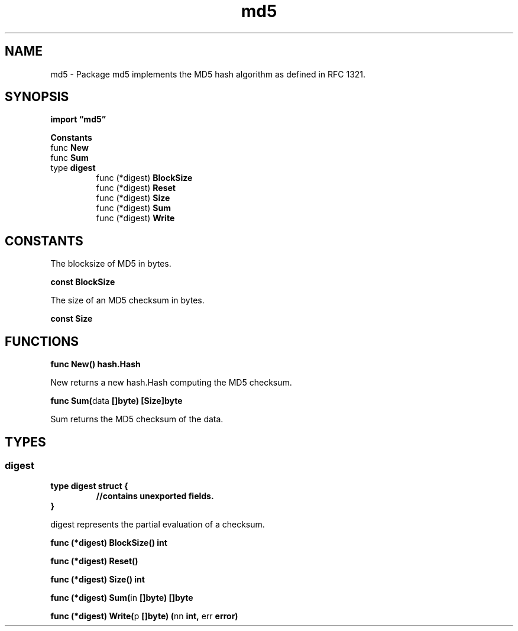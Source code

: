 .\"    Automatically generated by mango(1)
.TH "md5" 3 "2014-11-26" "version 2014-11-26" "Go Packages"
.SH "NAME"
md5 \- Package md5 implements the MD5 hash algorithm as defined in RFC 1321.
.SH "SYNOPSIS"
.B import \*(lqmd5\(rq
.sp
.B Constants
.sp 0
.RB "func " New
.sp 0
.RB "func " Sum
.sp 0
.RB "type " digest
.sp 0
.RS
.RB "func (*digest) " BlockSize
.sp 0
.RB "func (*digest) " Reset
.sp 0
.RB "func (*digest) " Size
.sp 0
.RB "func (*digest) " Sum
.sp 0
.RB "func (*digest) " Write
.sp 0
.RE
.SH "CONSTANTS"
The blocksize of MD5 in bytes. 
.PP
.B const 
.B BlockSize 
.sp 0

.sp 0
The size of an MD5 checksum in bytes. 
.PP
.B const 
.B Size 
.sp 0
.SH "FUNCTIONS"
.PP
.BR "func New() hash.Hash"
.PP
New returns a new hash.Hash computing the MD5 checksum. 
.PP
.BR "func Sum(" "data" " []byte) [Size]byte"
.PP
Sum returns the MD5 checksum of the data. 
.SH "TYPES"
.SS "digest"
.B type digest struct {
.RS
.sp 0
.B //contains unexported fields.
.RE
.B }
.PP
digest represents the partial evaluation of a checksum. 
.PP
.BR "func (*digest) BlockSize() int"
.PP
.BR "func (*digest) Reset()"
.PP
.BR "func (*digest) Size() int"
.PP
.BR "func (*digest) Sum(" "in" " []byte) []byte"
.PP
.BR "func (*digest) Write(" "p" " []byte) (" "nn" " int, " "err" " error)"
